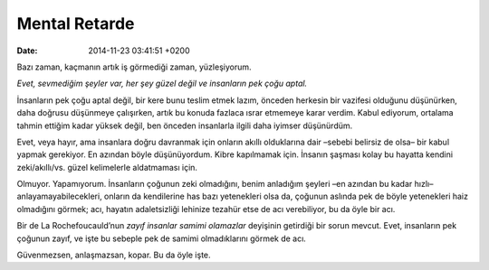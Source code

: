Mental Retarde
==============

:date: 2014-11-23 03:41:51 +0200

Bazı zaman, kaçmanın artık iş görmediği zaman, yüzleşiyorum.

*Evet, sevmediğim şeyler var, her şey güzel değil ve insanların pek çoğu
aptal.*

İnsanların pek çoğu aptal değil, bir kere bunu teslim etmek lazım,
önceden herkesin bir vazifesi olduğunu düşünürken, daha doğrusu
düşünmeye çalışırken, artık bu konuda fazlaca ısrar etmemeye karar
verdim. Kabul ediyorum, ortalama tahmin ettiğim kadar yüksek değil, ben
önceden insanlarla ilgili daha iyimser düşünürdüm.

Evet, veya hayır, ama insanlara doğru davranmak için onların akıllı
olduklarına dair –sebebi belirsiz de olsa– bir kabul yapmak gerekiyor.
En azından böyle düşünüyordum. Kibre kapılmamak için. İnsanın şaşması
kolay bu hayatta kendini zeki/akıllı/vs. güzel kelimelerle aldatmaması
için.

Olmuyor. Yapamıyorum. İnsanların çoğunun zeki olmadığını, benim
anladığım şeyleri –en azından bu kadar hızlı– anlayamayabilecekleri,
onların da kendilerine has bazı yetenekleri olsa da, çoğunun aslında pek
de böyle yetenekleri haiz olmadığını görmek; acı, hayatın adaletsizliği
lehinize tezahür etse de acı verebiliyor, bu da öyle bir acı.

Bir de La Rochefoucauld’nun *zayıf insanlar samimi olamazlar* deyişinin
getirdiği bir sorun mevcut. Evet, insanların pek çoğunun zayıf, ve işte
bu sebeple pek de samimi olmadıklarını görmek de acı.

Güvenmezsen, anlaşmazsan, kopar. Bu da öyle işte.
